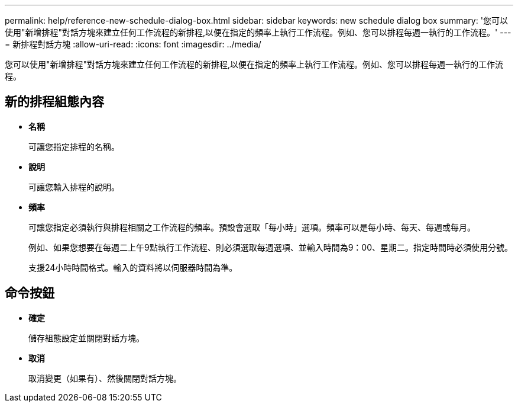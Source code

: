 ---
permalink: help/reference-new-schedule-dialog-box.html 
sidebar: sidebar 
keywords: new schedule dialog box 
summary: '您可以使用"新增排程"對話方塊來建立任何工作流程的新排程,以便在指定的頻率上執行工作流程。例如、您可以排程每週一執行的工作流程。' 
---
= 新排程對話方塊
:allow-uri-read: 
:icons: font
:imagesdir: ../media/


[role="lead"]
您可以使用"新增排程"對話方塊來建立任何工作流程的新排程,以便在指定的頻率上執行工作流程。例如、您可以排程每週一執行的工作流程。



== 新的排程組態內容

* *名稱*
+
可讓您指定排程的名稱。

* *說明*
+
可讓您輸入排程的說明。

* *頻率*
+
可讓您指定必須執行與排程相關之工作流程的頻率。預設會選取「每小時」選項。頻率可以是每小時、每天、每週或每月。

+
例如、如果您想要在每週二上午9點執行工作流程、則必須選取每週選項、並輸入時間為9：00、星期二。指定時間時必須使用分號。

+
支援24小時時間格式。輸入的資料將以伺服器時間為準。





== 命令按鈕

* *確定*
+
儲存組態設定並關閉對話方塊。

* *取消*
+
取消變更（如果有）、然後關閉對話方塊。


